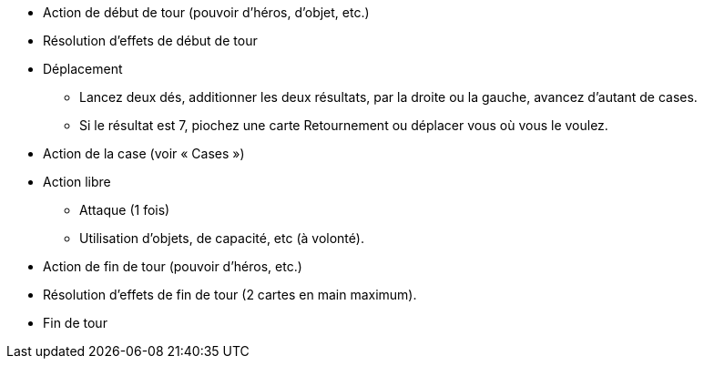 :experimental:
:source-highlighter: pygments
:data-uri:
:icons: font

:toc:
:numbered:


* Action de début de tour (pouvoir d'héros, d'objet, etc.)
* Résolution d'effets de début de tour
* Déplacement
** Lancez deux dés, additionner les deux résultats, par la droite ou la gauche, avancez d'autant de cases.
** Si le résultat est 7, piochez une carte Retournement ou déplacer vous où vous le voulez.
* Action de la case (voir « Cases »)
* Action libre
** Attaque (1 fois)
** Utilisation d'objets, de capacité, etc (à volonté).
* Action de fin de tour (pouvoir d'héros, etc.)
* Résolution d'effets de fin de tour (2 cartes en main maximum).
* Fin de tour
